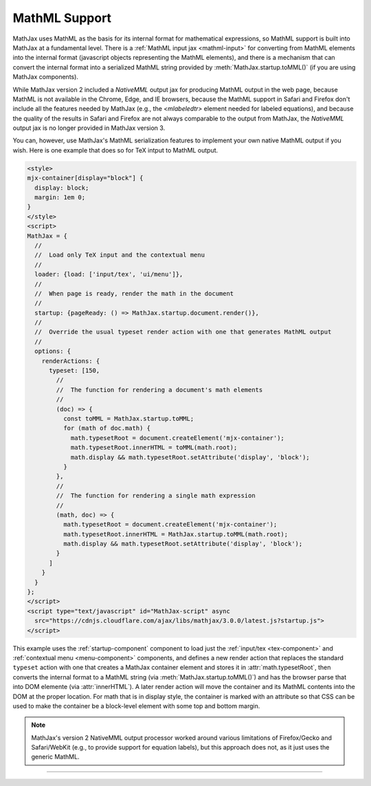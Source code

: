.. _mathml-output:

##############
MathML Support
##############

MathJax uses MathML as the basis for its internal format for
mathematical expressions, so MathML support is built into MathJax at a
fundamental level.  There is a :ref:`MathML input jax <mathml-input>`
for converting from MathML elements into the internal format
(javascript objects representing the MathML elements), and there is a
mechanism that can convert the internal format into a serialized
MathML string provided by :meth:`MathJax.startup.toMML()` (if you are
using MathJax components).

While MathJax version 2 included a `NativeMML` output jax for
producing MathML output in the web page, because MathML is not
available in the Chrome, Edge, and IE browsers, because the MathML
support in Safari and Firefox don't include all the features needed by
MathJax (e.g., the `<mlabeledtr>` element needed for labeled
equations), and because the quality of the results in Safari and
Firefox are not always comparable to the output from MathJax, the
`NativeMML` output jax is no longer provided in MathJax version 3.

You can, however, use MathJax's MathML serialization features to
implement your own native MathML output if you wish.  Here is one
example that does so for TeX intput to MathML output.

.. code-block:: html

   <style>
   mjx-container[display="block"] {
     display: block;
     margin: 1em 0;
   }
   </style>
   <script>
   MathJax = {
     //
     //  Load only TeX input and the contextual menu
     //
     loader: {load: ['input/tex', 'ui/menu']},
     //
     //  When page is ready, render the math in the document
     //
     startup: {pageReady: () => MathJax.startup.document.render()},
     //
     //  Override the usual typeset render action with one that generates MathML output
     //
     options: {
       renderActions: {
         typeset: [150,
           //
           //  The function for rendering a document's math elements
           //
           (doc) => {
             const toMML = MathJax.startup.toMML;
             for (math of doc.math) {
               math.typesetRoot = document.createElement('mjx-container');
               math.typesetRoot.innerHTML = toMML(math.root);
               math.display && math.typesetRoot.setAttribute('display', 'block');
             }
           },
           //
           //  The function for rendering a single math expression
           //
           (math, doc) => {
             math.typesetRoot = document.createElement('mjx-container');
             math.typesetRoot.innerHTML = MathJax.startup.toMML(math.root);
             math.display && math.typesetRoot.setAttribute('display', 'block');
           }
         ]
       }
     }
   };
   </script>
   <script type="text/javascript" id="MathJax-script" async
     src="https://cdnjs.cloudflare.com/ajax/libs/mathjax/3.0.0/latest.js?startup.js">
   </script>

This example uses the :ref:`startup-component` component to load just
the :ref:`input/tex <tex-component>` and :ref:`contextual menu
<menu-component>` components, and defines a new render action that
replaces the standard ``typeset`` action with one that creates a
MathJax container element and stores it in :attr:`math.typesetRoot`,
then converts the internal format to a MathML string (via
:meth:`MathJax.startup.toMML()`) and has the browser parse that into
DOM elemente (via :attr:`innerHTML`).  A later render action will move
the container and its MathML contents into the DOM at the proper
location.  For math that is in display style, the container is marked
with an attribute so that CSS can be used to make the container be a
block-level element with some top and bottom margin.

.. note::

   MathJax's version 2 NativeMML output processor worked around
   various limitations of Firefox/Gecko and Safari/WebKit (e.g., to
   provide support for equation labels), but this approach does not,
   as it just uses the generic MathML.

-----

.. raw:: html

   <span></span>
